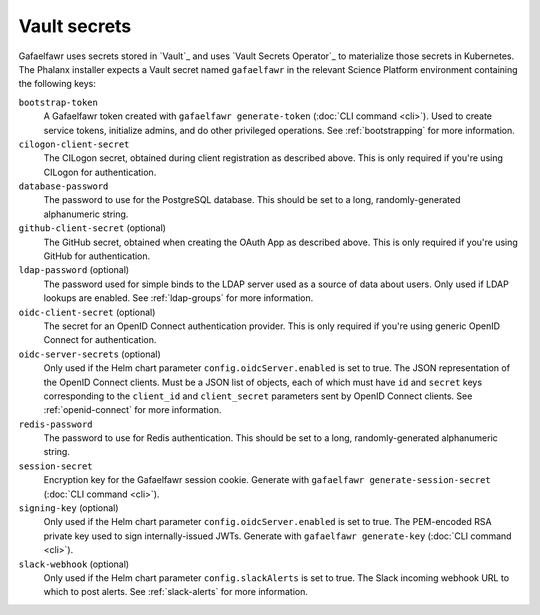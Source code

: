 .. _vault-secrets:

#############
Vault secrets
#############

Gafaelfawr uses secrets stored in `Vault`_ and uses `Vault Secrets Operator`_ to materialize those secrets in Kubernetes.
The Phalanx installer expects a Vault secret named ``gafaelfawr`` in the relevant Science Platform environment containing the following keys:

``bootstrap-token``
    A Gafaelfawr token created with ``gafaelfawr generate-token`` (:doc:`CLI command <cli>`).
    Used to create service tokens, initialize admins, and do other privileged operations.
    See :ref:`bootstrapping` for more information.

``cilogon-client-secret``
    The CILogon secret, obtained during client registration as described above.
    This is only required if you're using CILogon for authentication.

``database-password``
    The password to use for the PostgreSQL database.
    This should be set to a long, randomly-generated alphanumeric string.

``github-client-secret`` (optional)
    The GitHub secret, obtained when creating the OAuth App as described above.
    This is only required if you're using GitHub for authentication.

``ldap-password`` (optional)
    The password used for simple binds to the LDAP server used as a source of data about users.
    Only used if LDAP lookups are enabled.
    See :ref:`ldap-groups` for more information.

``oidc-client-secret`` (optional)
    The secret for an OpenID Connect authentication provider.
    This is only required if you're using generic OpenID Connect for authentication.

``oidc-server-secrets`` (optional)
    Only used if the Helm chart parameter ``config.oidcServer.enabled`` is set to true.
    The JSON representation of the OpenID Connect clients.
    Must be a JSON list of objects, each of which must have ``id`` and ``secret`` keys corresponding to the ``client_id`` and ``client_secret`` parameters sent by OpenID Connect clients.
    See :ref:`openid-connect` for more information.

``redis-password``
    The password to use for Redis authentication.
    This should be set to a long, randomly-generated alphanumeric string.

``session-secret``
    Encryption key for the Gafaelfawr session cookie.
    Generate with ``gafaelfawr generate-session-secret`` (:doc:`CLI command <cli>`).

``signing-key`` (optional)
    Only used if the Helm chart parameter ``config.oidcServer.enabled`` is set to true.
    The PEM-encoded RSA private key used to sign internally-issued JWTs.
    Generate with ``gafaelfawr generate-key`` (:doc:`CLI command <cli>`).

``slack-webhook`` (optional)
    Only used if the Helm chart parameter ``config.slackAlerts`` is set to true.
    The Slack incoming webhook URL to which to post alerts.
    See :ref:`slack-alerts` for more information.
